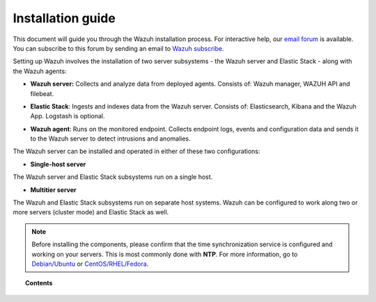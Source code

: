 .. Copyright (C) 2019 Wazuh, Inc.

.. _installation_guide:

Installation guide
==================

.. meta::
  :description: Read this guide to know how to install Wazuh and the Elasticsearch integration.

This document will guide you through the Wazuh installation process. For interactive help, our `email forum <https://groups.google.com/d/forum/wazuh>`_ is available. You can subscribe to this forum by sending an email to `Wazuh subscribe <mailto:wazuh%2Bsubscribe@googlegroups.com>`_.

Setting up Wazuh involves the installation of two server subsystems - the Wazuh server and Elastic Stack - along with the Wazuh agents:

- **Wazuh server:** Collects and analyze data from deployed agents. Consists of: Wazuh manager, WAZUH API and filebeat.

+ **Elastic Stack**: Ingests and indexes data from the Wazuh server. Consists of: Elasticsearch, Kibana and the Wazuh App. Logstash is optional.

- **Wazuh agent**: Runs on the monitored endpoint. Collects endpoint logs, events and configuration data and sends it to the Wazuh server to detect intrusions and anomalies.

The Wazuh server can be installed and operated in either of these two configurations:

- **Single-host server**

The Wazuh server and Elastic Stack subsystems run on a single host.

.. thumbnail:: ../images/installation/installing_wazuh_singlehost.png
    :title: Installing Wazuh manager - single server architecture
    :align: center
    :width: 100%

+ **Multitier server**

The Wazuh and Elastic Stack subsystems run on separate host systems. Wazuh can be configured to work along two or more servers (cluster mode) and Elastic Stack as well.

.. thumbnail:: ../images/installation/installing_wazuh_distributed.png
    :title: Installing Wazuh manager - Multitier Server
    :align: center
    :width: 100%

.. note::
  Before installing the components, please confirm that the time synchronization service is configured and working on your servers. This is most commonly done with **NTP**.  For more information, go to `Debian/Ubuntu <https://help.ubuntu.com/lts/serverguide/NTP.html>`_ or `CentOS/RHEL/Fedora <http://www.tecmint.com/install-ntp-server-in-centos/>`_.

.. topic:: Contents

    .. toctree::
        :maxdepth: 0

        installing-wazuh-server/index
        installing-elastic-stack/index
        installing-wazuh-agent/index
        packages-list/index
        compatibility_matrix/index
        other-installation-options/index
